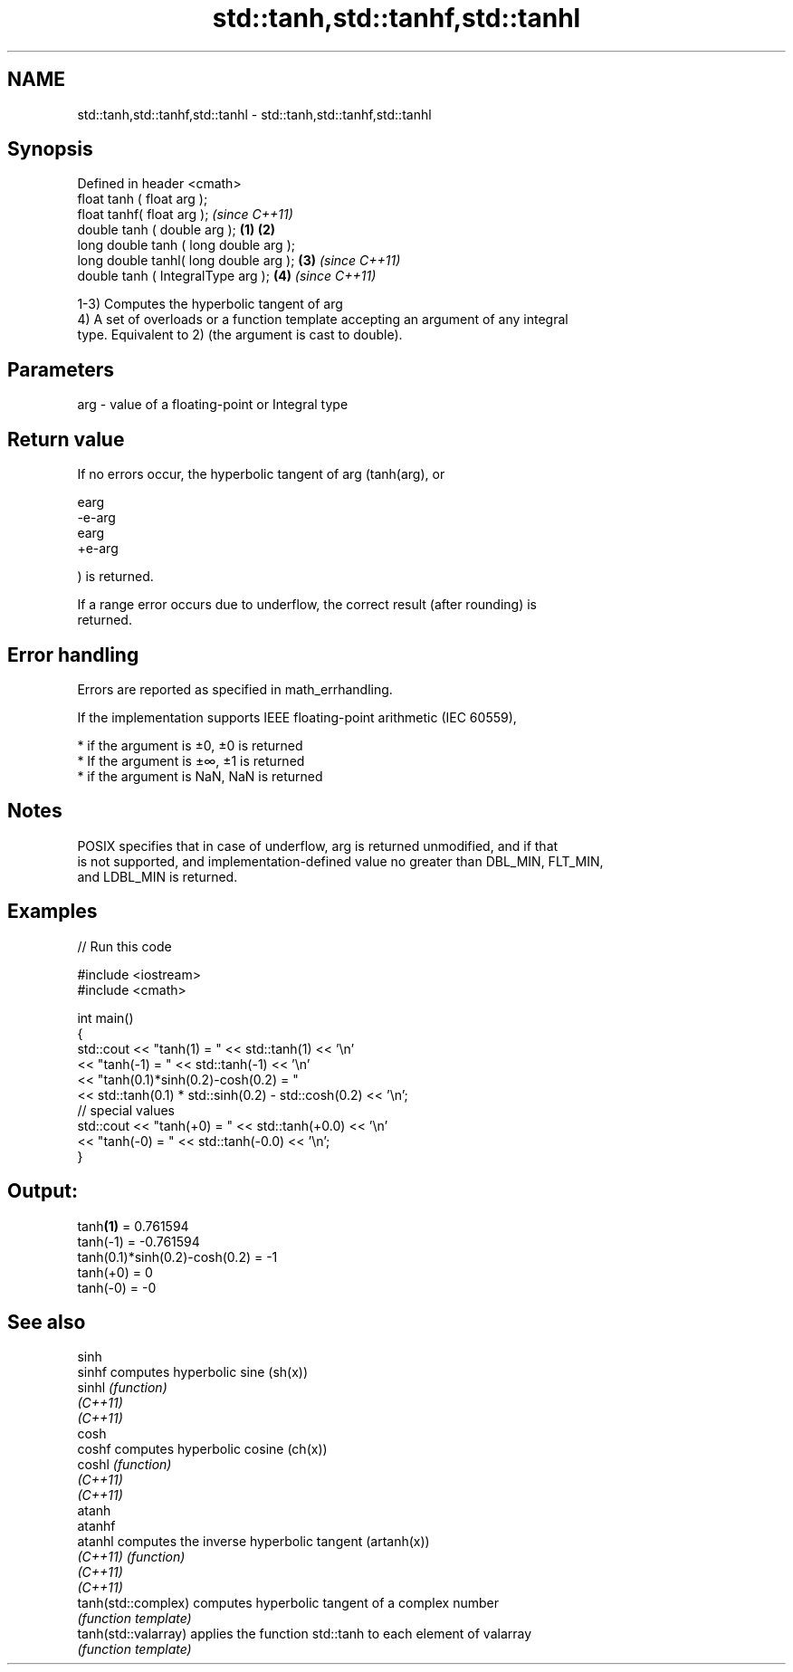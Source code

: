 .TH std::tanh,std::tanhf,std::tanhl 3 "2019.08.27" "http://cppreference.com" "C++ Standard Libary"
.SH NAME
std::tanh,std::tanhf,std::tanhl \- std::tanh,std::tanhf,std::tanhl

.SH Synopsis
   Defined in header <cmath>
   float tanh ( float arg );
   float tanhf( float arg );                     \fI(since C++11)\fP
   double tanh ( double arg );           \fB(1)\fP \fB(2)\fP
   long double tanh ( long double arg );
   long double tanhl( long double arg );     \fB(3)\fP               \fI(since C++11)\fP
   double tanh ( IntegralType arg );             \fB(4)\fP           \fI(since C++11)\fP

   1-3) Computes the hyperbolic tangent of arg
   4) A set of overloads or a function template accepting an argument of any integral
   type. Equivalent to 2) (the argument is cast to double).

.SH Parameters

   arg - value of a floating-point or Integral type

.SH Return value

   If no errors occur, the hyperbolic tangent of arg (tanh(arg), or

   earg
   -e-arg
   earg
   +e-arg

   ) is returned.

   If a range error occurs due to underflow, the correct result (after rounding) is
   returned.

.SH Error handling

   Errors are reported as specified in math_errhandling.

   If the implementation supports IEEE floating-point arithmetic (IEC 60559),

     * if the argument is ±0, ±0 is returned
     * If the argument is ±∞, ±1 is returned
     * if the argument is NaN, NaN is returned

.SH Notes

   POSIX specifies that in case of underflow, arg is returned unmodified, and if that
   is not supported, and implementation-defined value no greater than DBL_MIN, FLT_MIN,
   and LDBL_MIN is returned.

.SH Examples

   
// Run this code

 #include <iostream>
 #include <cmath>

 int main()
 {
     std::cout << "tanh(1) = " << std::tanh(1) << '\\n'
               << "tanh(-1) = " << std::tanh(-1) << '\\n'
               << "tanh(0.1)*sinh(0.2)-cosh(0.2) = "
               << std::tanh(0.1) * std::sinh(0.2) - std::cosh(0.2) << '\\n';
     // special values
     std::cout << "tanh(+0) = " << std::tanh(+0.0) << '\\n'
               << "tanh(-0) = " <<  std::tanh(-0.0) << '\\n';
 }

.SH Output:

 tanh\fB(1)\fP = 0.761594
 tanh(-1) = -0.761594
 tanh(0.1)*sinh(0.2)-cosh(0.2) = -1
 tanh(+0) = 0
 tanh(-0) = -0

.SH See also

   sinh
   sinhf               computes hyperbolic sine (sh(x))
   sinhl               \fI(function)\fP
   \fI(C++11)\fP
   \fI(C++11)\fP
   cosh
   coshf               computes hyperbolic cosine (ch(x))
   coshl               \fI(function)\fP
   \fI(C++11)\fP
   \fI(C++11)\fP
   atanh
   atanhf
   atanhl              computes the inverse hyperbolic tangent (artanh(x))
   \fI(C++11)\fP             \fI(function)\fP
   \fI(C++11)\fP
   \fI(C++11)\fP
   tanh(std::complex)  computes hyperbolic tangent of a complex number
                       \fI(function template)\fP
   tanh(std::valarray) applies the function std::tanh to each element of valarray
                       \fI(function template)\fP
